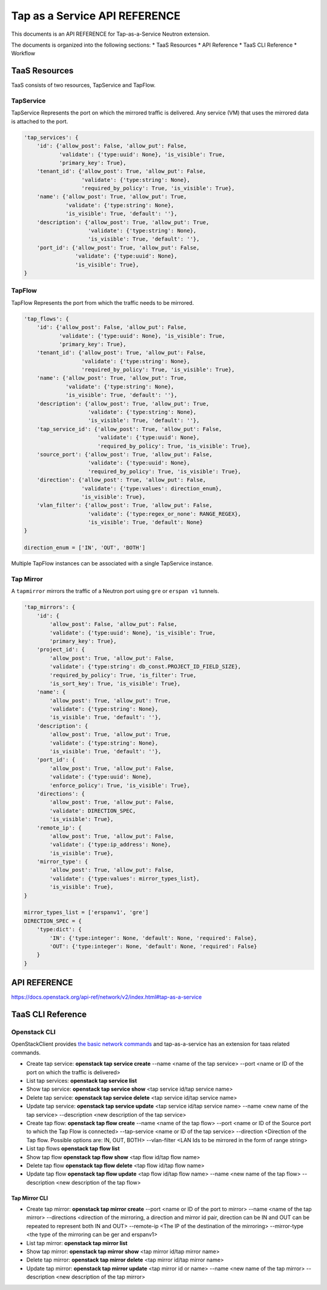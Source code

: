 ==============================
Tap as a Service API REFERENCE
==============================

This documents is an API REFERENCE for Tap-as-a-Service Neutron extension.

The documents is organized into the following sections:
* TaaS Resources
* API Reference
* TaaS CLI Reference
* Workflow

TaaS Resources
==============

TaaS consists of two resources, TapService and TapFlow.

TapService
----------

TapService Represents the port on which the mirrored traffic is delivered.
Any service (VM) that uses the mirrored data is attached to the port.

.. code-block:: python

    'tap_services': {
        'id': {'allow_post': False, 'allow_put': False,
               'validate': {'type:uuid': None}, 'is_visible': True,
               'primary_key': True},
        'tenant_id': {'allow_post': True, 'allow_put': False,
                      'validate': {'type:string': None},
                      'required_by_policy': True, 'is_visible': True},
        'name': {'allow_post': True, 'allow_put': True,
                 'validate': {'type:string': None},
                 'is_visible': True, 'default': ''},
        'description': {'allow_post': True, 'allow_put': True,
                        'validate': {'type:string': None},
                        'is_visible': True, 'default': ''},
        'port_id': {'allow_post': True, 'allow_put': False,
                    'validate': {'type:uuid': None},
                    'is_visible': True},
    }

TapFlow
-------

TapFlow Represents the port from which the traffic needs to be mirrored.

.. code-block:: python

    'tap_flows': {
        'id': {'allow_post': False, 'allow_put': False,
               'validate': {'type:uuid': None}, 'is_visible': True,
               'primary_key': True},
        'tenant_id': {'allow_post': True, 'allow_put': False,
                      'validate': {'type:string': None},
                      'required_by_policy': True, 'is_visible': True},
        'name': {'allow_post': True, 'allow_put': True,
                 'validate': {'type:string': None},
                 'is_visible': True, 'default': ''},
        'description': {'allow_post': True, 'allow_put': True,
                        'validate': {'type:string': None},
                        'is_visible': True, 'default': ''},
        'tap_service_id': {'allow_post': True, 'allow_put': False,
                           'validate': {'type:uuid': None},
                           'required_by_policy': True, 'is_visible': True},
        'source_port': {'allow_post': True, 'allow_put': False,
                        'validate': {'type:uuid': None},
                        'required_by_policy': True, 'is_visible': True},
        'direction': {'allow_post': True, 'allow_put': False,
                      'validate': {'type:values': direction_enum},
                      'is_visible': True},
        'vlan_filter': {'allow_post': True, 'allow_put': False,
                        'validate': {'type:regex_or_none': RANGE_REGEX},
                        'is_visible': True, 'default': None}
    }

    direction_enum = ['IN', 'OUT', 'BOTH']


Multiple TapFlow instances can be associated with a single TapService
instance.

Tap Mirror
----------

A ``tapmirror`` mirrors the traffic of a Neutron port using ``gre`` or
``erspan v1`` tunnels.

.. code-block:: python

    'tap_mirrors': {
        'id': {
            'allow_post': False, 'allow_put': False,
            'validate': {'type:uuid': None}, 'is_visible': True,
            'primary_key': True},
        'project_id': {
            'allow_post': True, 'allow_put': False,
            'validate': {'type:string': db_const.PROJECT_ID_FIELD_SIZE},
            'required_by_policy': True, 'is_filter': True,
            'is_sort_key': True, 'is_visible': True},
        'name': {
            'allow_post': True, 'allow_put': True,
            'validate': {'type:string': None},
            'is_visible': True, 'default': ''},
        'description': {
            'allow_post': True, 'allow_put': True,
            'validate': {'type:string': None},
            'is_visible': True, 'default': ''},
        'port_id': {
            'allow_post': True, 'allow_put': False,
            'validate': {'type:uuid': None},
            'enforce_policy': True, 'is_visible': True},
        'directions': {
            'allow_post': True, 'allow_put': False,
            'validate': DIRECTION_SPEC,
            'is_visible': True},
        'remote_ip': {
            'allow_post': True, 'allow_put': False,
            'validate': {'type:ip_address': None},
            'is_visible': True},
        'mirror_type': {
            'allow_post': True, 'allow_put': False,
            'validate': {'type:values': mirror_types_list},
            'is_visible': True},
    }

    mirror_types_list = ['erspanv1', 'gre']
    DIRECTION_SPEC = {
        'type:dict': {
            'IN': {'type:integer': None, 'default': None, 'required': False},
            'OUT': {'type:integer': None, 'default': None, 'required': False}
        }
    }


API REFERENCE
=============

https://docs.openstack.org/api-ref/network/v2/index.html#tap-as-a-service

TaaS CLI Reference
==================

Openstack CLI
-------------

OpenStackClient provides
`the basic network commands <https://docs.openstack.org/python-openstackclient/latest/cli/command-list.html>`__
and tap-as-a-service has an extension for taas related commands.

* Create tap service: **openstack tap service create** --name <name of the tap service> --port <name or ID of the port on which the traffic is delivered>

* List tap services: **openstack tap service list**

* Show tap service: **openstack tap service show** <tap service id/tap service name>

* Delete tap service: **openstack tap service delete** <tap service id/tap service name>

* Update tap service: **openstack tap service update** <tap service id/tap service name> --name <new name of the tap service> --description <new description of the tap service>

* Create tap flow: **openstack tap flow create** --name <name of the tap flow> --port <name or ID of the Source port to which the Tap Flow is connected> --tap-service <name or ID of the tap service> --direction <Direction of the Tap flow. Possible options are: IN, OUT, BOTH> --vlan-filter <LAN Ids to be mirrored in the form of range string>

* List tap flows **openstack tap flow list**

* Show tap flow **openstack tap flow show** <tap flow id/tap flow name>

* Delete tap flow **openstack tap flow delete** <tap flow id/tap flow name>

* Update tap flow **openstack tap flow update** <tap flow id/tap flow name> --name <new name of the tap flow> --description <new description of the tap flow>

Tap Mirror CLI
^^^^^^^^^^^^^^

* Create tap mirror: **openstack tap mirror create** --port <name or ID of the port to mirror> --name <name of the tap mirror> --directions <direction of the mirroring, a direction and mirror id pair, direction can be IN and OUT can be repeated to represent both IN and OUT> --remote-ip <The IP of the destination of the mirroring> --mirror-type <the type of the mirroring can be ger and erspanv1>

* List tap mirror: **openstack tap mirror list**

* Show tap mirror: **openstack tap mirror show** <tap mirror id/tap mirror name>

* Delete tap mirror: **openstack tap mirror delete** <tap mirror id/tap mirror name>

* Update tap mirror: **openstack tap mirror update** <tap mirror id or name> --name <new name of the tap mirror> --description <new description of the tap mirror>
